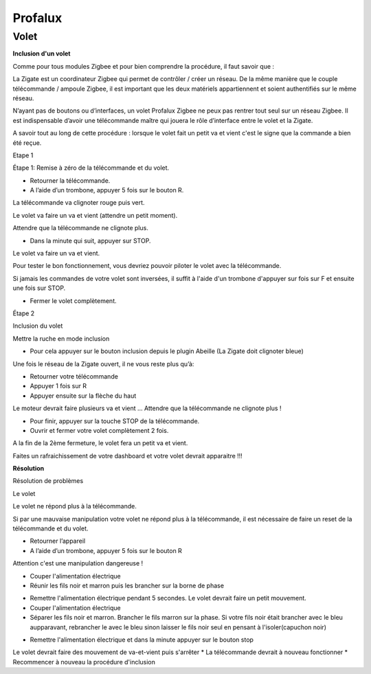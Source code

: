Profalux
--------

Volet
~~~~~

**Inclusion d'un volet**

Comme pour tous modules Zigbee et pour bien comprendre la procédure, il faut savoir que :

La Zigate est un coordinateur Zigbee qui permet de contrôler / créer un réseau. De la même manière que le couple télécommande / ampoule Zigbee, il est important que les deux matériels appartiennent et soient authentifiés sur le même réseau.

N’ayant pas de boutons ou d’interfaces, un volet Profalux Zigbee ne peux pas rentrer tout seul sur un réseau Zigbee. Il est indispensable d’avoir une télécommande maître qui jouera le rôle d’interface entre le volet et la Zigate.

A savoir tout au long de cette procédure : lorsque le volet fait un petit va et vient c'est le signe que la commande a bien été reçue.

Etape 1

Étape 1: Remise à zéro de la télécommande et du volet.

* Retourner la télécommande.
* A l’aide d’un trombone, appuyer 5 fois sur le bouton R.

La télécommande va clignoter rouge puis vert.

.. image:: images/profalux_inclusion_etape1.png

Le volet va faire un va et vient (attendre un petit moment).

Attendre que la télécommande ne clignote plus.

* Dans la minute qui suit, appuyer sur STOP.

Le volet va faire un va et vient.

Pour tester le bon fonctionnement, vous devriez pouvoir piloter le volet avec la télécommande.

Si jamais les commandes de votre volet sont inversées, il suffit à l'aide d'un trombone d'appuyer sur fois sur F et ensuite une fois sur STOP.

* Fermer le volet complètement.

Étape 2

Inclusion du volet

Mettre la ruche en mode inclusion

* Pour cela appuyer sur le bouton inclusion depuis le plugin Abeille (La Zigate doit clignoter bleue)

.. image:: images/inclusion.png

Une fois le réseau de la Zigate ouvert, il ne vous reste plus qu’à:

* Retourner votre télécommande
* Appuyer 1 fois sur R
* Appuyer ensuite sur la flèche du haut

Le moteur devrait faire plusieurs va et vient …
Attendre que la télécommande ne clignote plus !

* Pour finir, appuyer sur la touche STOP de la télécommande.

* Ouvrir et fermer votre volet complètement 2 fois.

A la fin de la 2ème fermeture, le volet fera un petit va et vient.

Faites un rafraichissement de votre dashboard et votre volet devrait apparaitre !!!

**Résolution**

Résolution de problèmes

Le volet

Le volet ne répond plus à la télécommande.

Si par une mauvaise manipulation votre volet ne répond plus à la télécommande, il est nécessaire de faire un reset de la télécommande et du volet.

* Retourner l’appareil
* A l’aide d’un trombone, appuyer 5 fois sur le bouton R

.. image:: images/profalux_inclusion_etape1.png

Attention c'est une manipulation dangereuse !

* Couper l'alimentation électrique
* Réunir les fils noir et marron puis les brancher sur la borne de phase

.. image:: images/profalux_inclusion_reset_volet2.png

* Remettre l'alimentation électrique pendant 5 secondes. Le volet devrait faire un petit mouvement.
* Couper l'alimentation électrique
* Séparer les fils noir et marron. Brancher le fils marron sur la phase. Si votre fils noir était brancher avec le bleu aupparavant, rebrancher le avec le bleu sinon laisser le fils noir seul en pensant à l'isoler(capuchon noir)

.. image:: images/profalux_inclusion_reset_volet3.png

* Remettre l'alimentation électrique et dans la minute appuyer sur le bouton stop

.. image:: images/profalux_inclusion_reset_volet4.png

Le volet devrait faire des mouvement de va-et-vient puis s'arrêter
* La télécommande devrait à nouveau fonctionner
* Recommencer à nouveau la procédure d'inclusion
